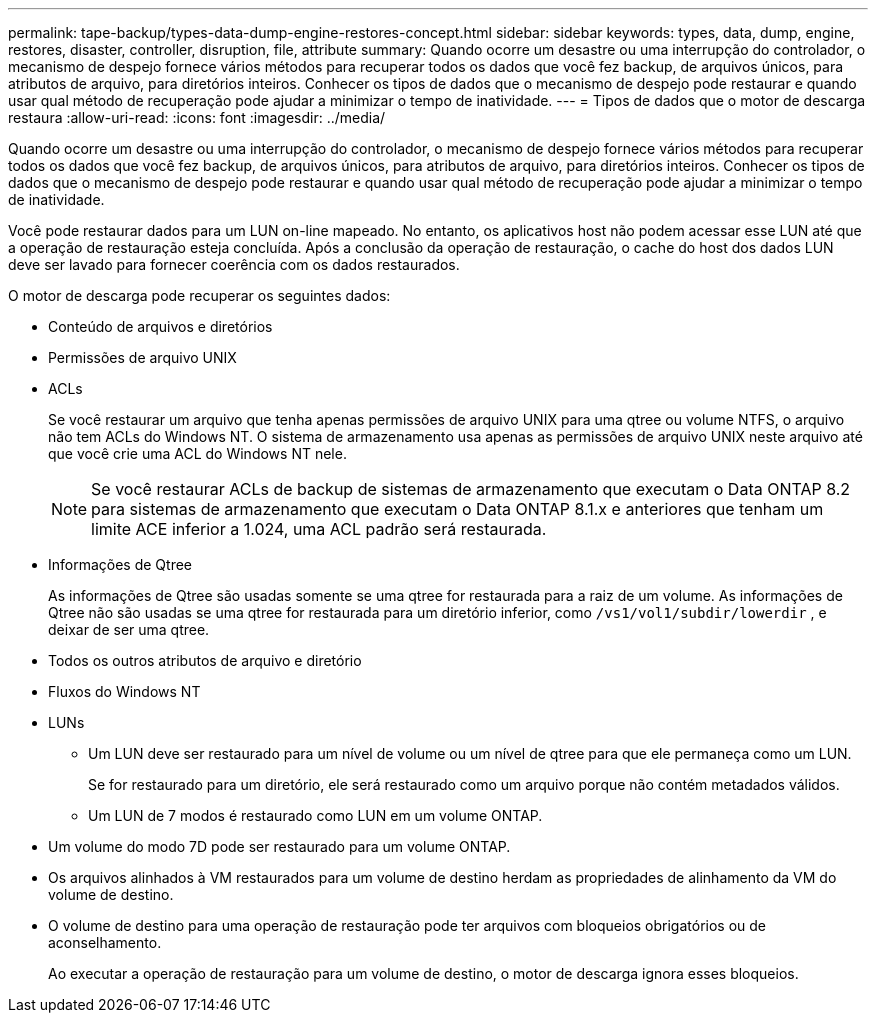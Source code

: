 ---
permalink: tape-backup/types-data-dump-engine-restores-concept.html 
sidebar: sidebar 
keywords: types, data, dump, engine, restores, disaster, controller, disruption, file, attribute 
summary: Quando ocorre um desastre ou uma interrupção do controlador, o mecanismo de despejo fornece vários métodos para recuperar todos os dados que você fez backup, de arquivos únicos, para atributos de arquivo, para diretórios inteiros. Conhecer os tipos de dados que o mecanismo de despejo pode restaurar e quando usar qual método de recuperação pode ajudar a minimizar o tempo de inatividade. 
---
= Tipos de dados que o motor de descarga restaura
:allow-uri-read: 
:icons: font
:imagesdir: ../media/


[role="lead"]
Quando ocorre um desastre ou uma interrupção do controlador, o mecanismo de despejo fornece vários métodos para recuperar todos os dados que você fez backup, de arquivos únicos, para atributos de arquivo, para diretórios inteiros. Conhecer os tipos de dados que o mecanismo de despejo pode restaurar e quando usar qual método de recuperação pode ajudar a minimizar o tempo de inatividade.

Você pode restaurar dados para um LUN on-line mapeado. No entanto, os aplicativos host não podem acessar esse LUN até que a operação de restauração esteja concluída. Após a conclusão da operação de restauração, o cache do host dos dados LUN deve ser lavado para fornecer coerência com os dados restaurados.

O motor de descarga pode recuperar os seguintes dados:

* Conteúdo de arquivos e diretórios
* Permissões de arquivo UNIX
* ACLs
+
Se você restaurar um arquivo que tenha apenas permissões de arquivo UNIX para uma qtree ou volume NTFS, o arquivo não tem ACLs do Windows NT. O sistema de armazenamento usa apenas as permissões de arquivo UNIX neste arquivo até que você crie uma ACL do Windows NT nele.

+
[NOTE]
====
Se você restaurar ACLs de backup de sistemas de armazenamento que executam o Data ONTAP 8.2 para sistemas de armazenamento que executam o Data ONTAP 8.1.x e anteriores que tenham um limite ACE inferior a 1.024, uma ACL padrão será restaurada.

====
* Informações de Qtree
+
As informações de Qtree são usadas somente se uma qtree for restaurada para a raiz de um volume. As informações de Qtree não são usadas se uma qtree for restaurada para um diretório inferior, como `/vs1/vol1/subdir/lowerdir` , e deixar de ser uma qtree.

* Todos os outros atributos de arquivo e diretório
* Fluxos do Windows NT
* LUNs
+
** Um LUN deve ser restaurado para um nível de volume ou um nível de qtree para que ele permaneça como um LUN.
+
Se for restaurado para um diretório, ele será restaurado como um arquivo porque não contém metadados válidos.

** Um LUN de 7 modos é restaurado como LUN em um volume ONTAP.


* Um volume do modo 7D pode ser restaurado para um volume ONTAP.
* Os arquivos alinhados à VM restaurados para um volume de destino herdam as propriedades de alinhamento da VM do volume de destino.
* O volume de destino para uma operação de restauração pode ter arquivos com bloqueios obrigatórios ou de aconselhamento.
+
Ao executar a operação de restauração para um volume de destino, o motor de descarga ignora esses bloqueios.


